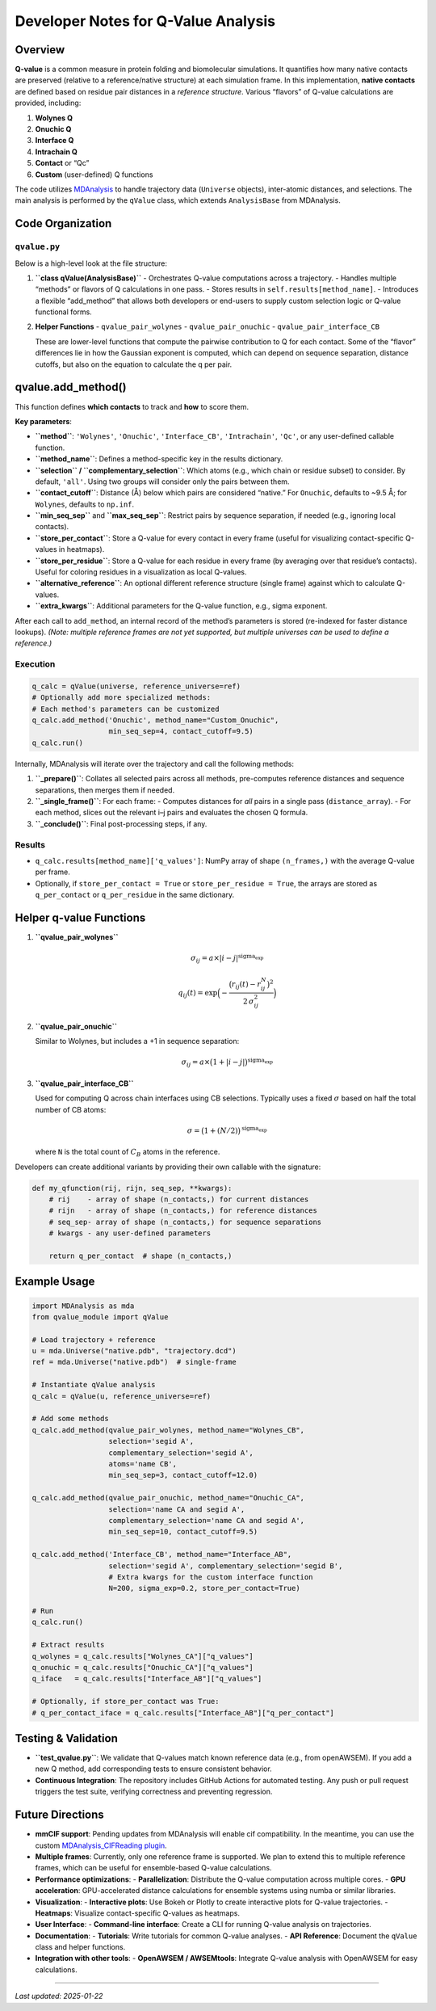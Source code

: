 Developer Notes for Q-Value Analysis
====================================

Overview
--------

**Q-value** is a common measure in protein folding and biomolecular simulations. It quantifies how many native contacts are preserved (relative to a reference/native structure) at each simulation frame. In this implementation, **native contacts** are defined based on residue pair distances in a *reference structure*. Various “flavors” of Q-value calculations are provided, including:

1. **Wolynes Q**
2. **Onuchic Q**
3. **Interface Q**
4. **Intrachain Q**
5. **Contact** or “Qc”
6. **Custom** (user-defined) Q functions

The code utilizes `MDAnalysis <https://www.mdanalysis.org/>`_ to handle trajectory data (``Universe`` objects), inter-atomic distances, and selections. The main analysis is performed by the ``qValue`` class, which extends ``AnalysisBase`` from MDAnalysis.

Code Organization
-----------------

``qvalue.py``
~~~~~~~~~~~~~

Below is a high-level look at the file structure:

1. **``class qValue(AnalysisBase)``**  
   - Orchestrates Q-value computations across a trajectory.  
   - Handles multiple “methods” or flavors of Q calculations in one pass.  
   - Stores results in ``self.results[method_name]``.
   - Introduces a flexible “add_method” that allows both developers or end-users to supply custom selection logic or Q-value functional forms.

2. **Helper Functions**  
   - ``qvalue_pair_wolynes``  
   - ``qvalue_pair_onuchic``  
   - ``qvalue_pair_interface_CB``

   These are lower-level functions that compute the pairwise contribution to Q for each contact. Some of the “flavor” differences lie in how the Gaussian exponent is computed, which can depend on sequence separation, distance cutoffs, but also on the equation to calculate the q per pair.

qvalue.add_method()
-------------------

This function defines **which contacts** to track and **how** to score them.

**Key parameters**:

- **``method``**: ``'Wolynes'``, ``'Onuchic'``, ``'Interface_CB'``, ``'Intrachain'``, ``'Qc'``, or any user-defined callable function.
- **``method_name``**: Defines a method-specific key in the results dictionary.
- **``selection`` / ``complementary_selection``**: Which atoms (e.g., which chain or residue subset) to consider. By default, ``'all'``. Using two groups will consider only the pairs between them.
- **``contact_cutoff``**: Distance (Å) below which pairs are considered “native.” For ``Onuchic``, defaults to ~9.5 Å; for ``Wolynes``, defaults to ``np.inf``.
- **``min_seq_sep``** and **``max_seq_sep``**: Restrict pairs by sequence separation, if needed (e.g., ignoring local contacts).
- **``store_per_contact``**: Store a Q-value for every contact in every frame (useful for visualizing contact-specific Q-values in heatmaps).
- **``store_per_residue``**: Store a Q-value for each residue in every frame (by averaging over that residue’s contacts). Useful for coloring residues in a visualization as local Q-values.
- **``alternative_reference``**: An optional different reference structure (single frame) against which to calculate Q-values.
- **``extra_kwargs``**: Additional parameters for the Q-value function, e.g., sigma exponent.

After each call to ``add_method``, an internal record of the method’s parameters is stored (re-indexed for faster distance lookups).  
*(Note: multiple reference frames are not yet supported, but multiple universes can be used to define a reference.)*

Execution
~~~~~~~~~

.. code-block:: python

   q_calc = qValue(universe, reference_universe=ref)
   # Optionally add more specialized methods:
   # Each method's parameters can be customized
   q_calc.add_method('Onuchic', method_name="Custom_Onuchic",
                     min_seq_sep=4, contact_cutoff=9.5)
   q_calc.run()

Internally, MDAnalysis will iterate over the trajectory and call the following methods:

1. **``_prepare()``**: Collates all selected pairs across all methods, pre-computes reference distances and sequence separations, then merges them if needed.
2. **``_single_frame()``**: For each frame:
   - Computes distances for *all* pairs in a single pass (``distance_array``).
   - For each method, slices out the relevant i–j pairs and evaluates the chosen Q formula.
3. **``_conclude()``**: Final post-processing steps, if any.

Results
~~~~~~~

- ``q_calc.results[method_name]['q_values']``: NumPy array of shape ``(n_frames,)`` with the average Q-value per frame.
- Optionally, if ``store_per_contact = True`` or ``store_per_residue = True``, the arrays are stored as ``q_per_contact`` or ``q_per_residue`` in the same dictionary.

Helper q-value Functions
------------------------

1. **``qvalue_pair_wolynes``**  

   .. math::

      \sigma_{ij} = a \times |i-j|^{\text{sigma_exp}}

   .. math::

      q_{ij}(t) = \exp\Bigl(- \frac{\bigl(r_{ij}(t) - r_{ij}^N\bigr)^2}{2\,\sigma_{ij}^2}\Bigr)

2. **``qvalue_pair_onuchic``**  

   Similar to Wolynes, but includes a +1 in sequence separation:

   .. math::

      \sigma_{ij} = a \times \bigl(1 + |i-j|\bigr)^{\text{sigma_exp}}

3. **``qvalue_pair_interface_CB``**  

   Used for computing Q across chain interfaces using CB selections. Typically uses a fixed :math:`\sigma` based on half the total number of CB atoms:

   .. math::

      \sigma = \bigl(1 + (N/2)\bigr)^{\text{sigma_exp}}

   where ``N`` is the total count of :math:`C_B` atoms in the reference.

Developers can create additional variants by providing their own callable with the signature:

.. code-block:: python

   def my_qfunction(rij, rijn, seq_sep, **kwargs):
       # rij    - array of shape (n_contacts,) for current distances
       # rijn   - array of shape (n_contacts,) for reference distances
       # seq_sep- array of shape (n_contacts,) for sequence separations
       # kwargs - any user-defined parameters

       return q_per_contact  # shape (n_contacts,)

Example Usage
-------------

.. code-block:: python

   import MDAnalysis as mda
   from qvalue_module import qValue

   # Load trajectory + reference
   u = mda.Universe("native.pdb", "trajectory.dcd")
   ref = mda.Universe("native.pdb")  # single-frame

   # Instantiate qValue analysis
   q_calc = qValue(u, reference_universe=ref)

   # Add some methods
   q_calc.add_method(qvalue_pair_wolynes, method_name="Wolynes_CB",
                     selection='segid A',
                     complementary_selection='segid A',
                     atoms='name CB',
                     min_seq_sep=3, contact_cutoff=12.0)

   q_calc.add_method(qvalue_pair_onuchic, method_name="Onuchic_CA",
                     selection='name CA and segid A',
                     complementary_selection='name CA and segid A',
                     min_seq_sep=10, contact_cutoff=9.5)

   q_calc.add_method('Interface_CB', method_name="Interface_AB",
                     selection='segid A', complementary_selection='segid B',
                     # Extra kwargs for the custom interface function
                     N=200, sigma_exp=0.2, store_per_contact=True)

   # Run
   q_calc.run()

   # Extract results
   q_wolynes = q_calc.results["Wolynes_CA"]["q_values"]
   q_onuchic = q_calc.results["Onuchic_CA"]["q_values"]
   q_iface   = q_calc.results["Interface_AB"]["q_values"]

   # Optionally, if store_per_contact was True:
   # q_per_contact_iface = q_calc.results["Interface_AB"]["q_per_contact"]

Testing & Validation
--------------------

- **``test_qvalue.py``**:  
  We validate that Q-values match known reference data (e.g., from openAWSEM). If you add a new Q method, add corresponding tests to ensure consistent behavior.

- **Continuous Integration**:  
  The repository includes GitHub Actions for automated testing. Any push or pull request triggers the test suite, verifying correctness and preventing regression.

Future Directions
-----------------

- **mmCIF support**:  
  Pending updates from MDAnalysis will enable cif compatibility. In the meantime, you can use the custom `MDAnalysis_CIFReading plugin <https://github.com/cabb99/MDAnalysis_CIFReading>`_.

- **Multiple frames**:  
  Currently, only one reference frame is supported. We plan to extend this to multiple reference frames, which can be useful for ensemble-based Q-value calculations.

- **Performance optimizations**:
  - **Parallelization**: Distribute the Q-value computation across multiple cores.
  - **GPU acceleration**: GPU-accelerated distance calculations for ensemble systems using numba or similar libraries.

- **Visualization**:
  - **Interactive plots**: Use Bokeh or Plotly to create interactive plots for Q-value trajectories.
  - **Heatmaps**: Visualize contact-specific Q-values as heatmaps.

- **User Interface**:
  - **Command-line interface**: Create a CLI for running Q-value analysis on trajectories.

- **Documentation**:
  - **Tutorials**: Write tutorials for common Q-value analyses.
  - **API Reference**: Document the ``qValue`` class and helper functions.

- **Integration with other tools**:
  - **OpenAWSEM / AWSEMtools**: Integrate Q-value analysis with OpenAWSEM for easy calculations.

----

*Last updated: 2025-01-22*